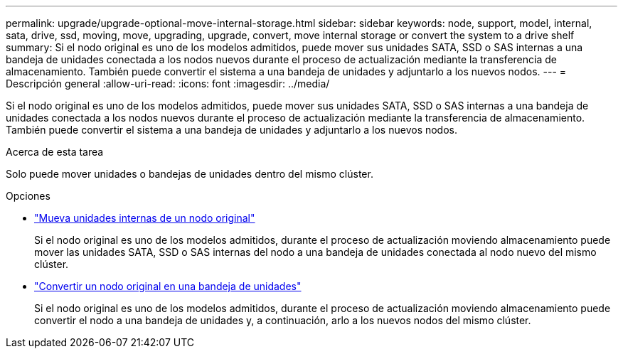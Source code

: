 ---
permalink: upgrade/upgrade-optional-move-internal-storage.html 
sidebar: sidebar 
keywords: node, support, model, internal, sata, drive, ssd, moving, move, upgrading, upgrade, convert, move internal storage or convert the system to a drive shelf 
summary: Si el nodo original es uno de los modelos admitidos, puede mover sus unidades SATA, SSD o SAS internas a una bandeja de unidades conectada a los nodos nuevos durante el proceso de actualización mediante la transferencia de almacenamiento. También puede convertir el sistema a una bandeja de unidades y adjuntarlo a los nuevos nodos. 
---
= Descripción general
:allow-uri-read: 
:icons: font
:imagesdir: ../media/


[role="lead"]
Si el nodo original es uno de los modelos admitidos, puede mover sus unidades SATA, SSD o SAS internas a una bandeja de unidades conectada a los nodos nuevos durante el proceso de actualización mediante la transferencia de almacenamiento. También puede convertir el sistema a una bandeja de unidades y adjuntarlo a los nuevos nodos.

.Acerca de esta tarea
Solo puede mover unidades o bandejas de unidades dentro del mismo clúster.

.Opciones
* link:upgrade-move-internal-drives.html["Mueva unidades internas de un nodo original"]
+
Si el nodo original es uno de los modelos admitidos, durante el proceso de actualización moviendo almacenamiento puede mover las unidades SATA, SSD o SAS internas del nodo a una bandeja de unidades conectada al nodo nuevo del mismo clúster.

* link:upgrade-convert-node-to-shelf.html["Convertir un nodo original en una bandeja de unidades"]
+
Si el nodo original es uno de los modelos admitidos, durante el proceso de actualización moviendo almacenamiento puede convertir el nodo a una bandeja de unidades y, a continuación, arlo a los nuevos nodos del mismo clúster.


